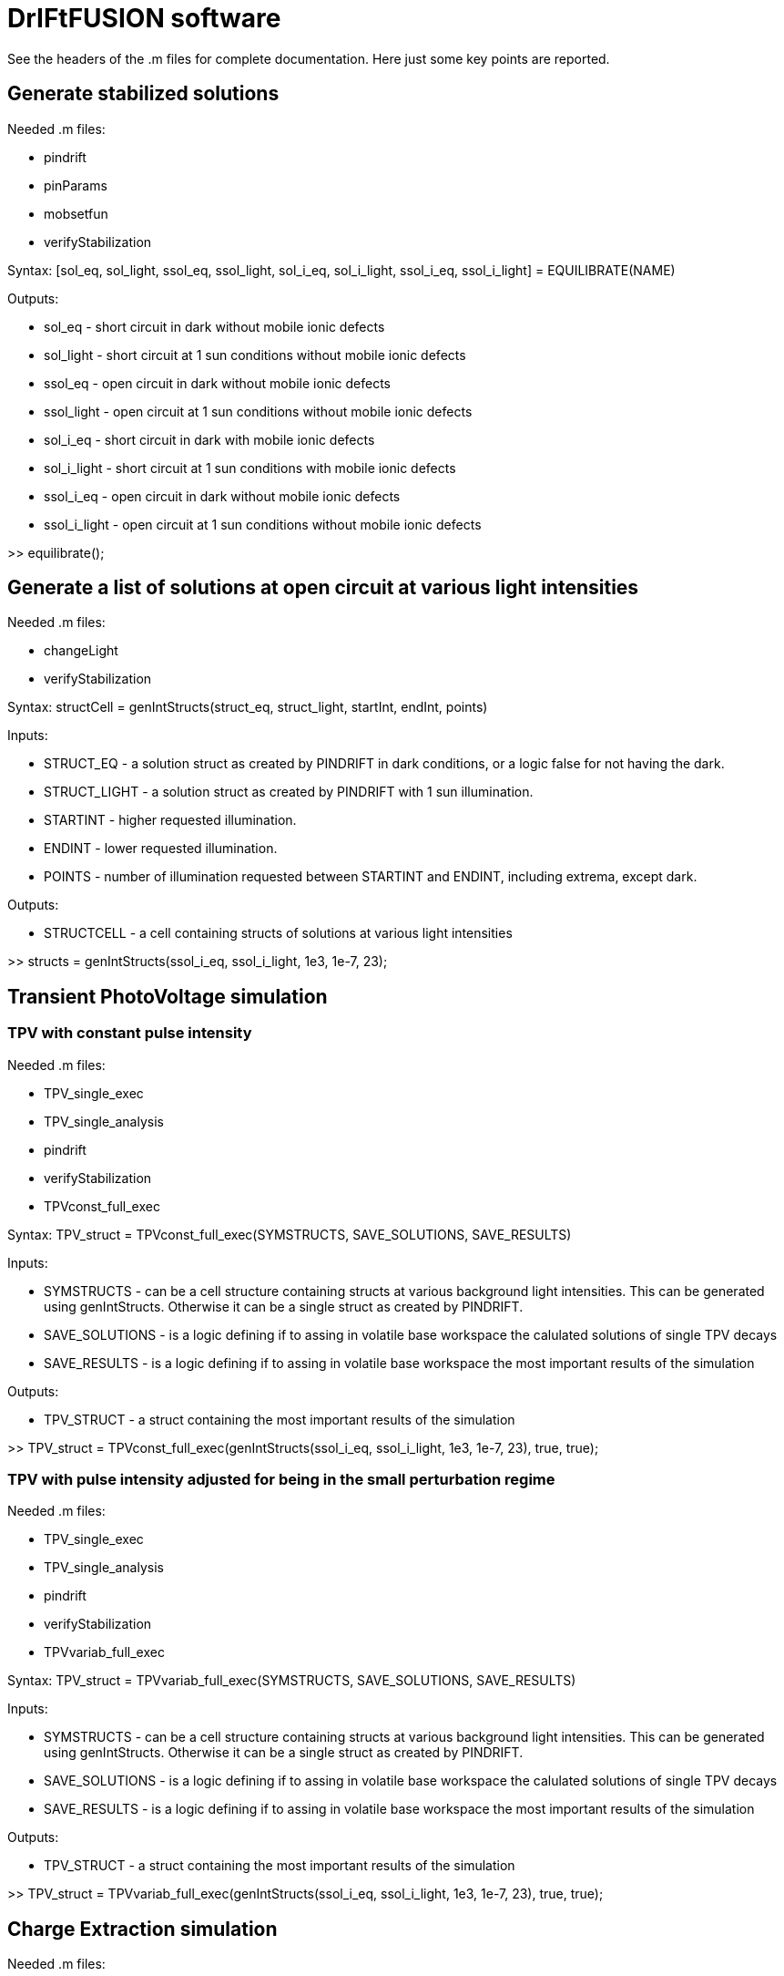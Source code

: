 = DrIFtFUSION software

See the headers of the .m files for complete documentation. Here just some key points are reported.

== Generate stabilized solutions

Needed .m files:

* pindrift
* pinParams
* mobsetfun
* verifyStabilization

Syntax:  [sol_eq, sol_light, ssol_eq, ssol_light, sol_i_eq, sol_i_light, ssol_i_eq, ssol_i_light] = EQUILIBRATE(NAME)

Outputs:

* sol_eq - short circuit in dark without mobile ionic defects
* sol_light - short circuit at 1 sun conditions without mobile ionic defects
* ssol_eq - open circuit in dark without mobile ionic defects
* ssol_light - open circuit at 1 sun conditions without mobile ionic defects
* sol_i_eq - short circuit in dark with mobile ionic defects
* sol_i_light - short circuit at 1 sun conditions with mobile ionic defects
* ssol_i_eq - open circuit in dark without mobile ionic defects
* ssol_i_light - open circuit at 1 sun conditions without mobile ionic defects

>> equilibrate();

== Generate a list of solutions at open circuit at various light intensities

Needed .m files:

* changeLight
* verifyStabilization

Syntax:  structCell = genIntStructs(struct_eq, struct_light, startInt, endInt, points)

Inputs:

* STRUCT_EQ - a solution struct as created by PINDRIFT in dark conditions, or a logic false for not having the dark.
* STRUCT_LIGHT - a solution struct as created by PINDRIFT with 1 sun illumination.
* STARTINT - higher requested illumination.
* ENDINT - lower requested illumination.
* POINTS - number of illumination requested between STARTINT and ENDINT, including extrema, except dark.

Outputs:

* STRUCTCELL - a cell containing structs of solutions at various light intensities

>> structs = genIntStructs(ssol_i_eq, ssol_i_light, 1e3, 1e-7, 23);

== Transient PhotoVoltage simulation

=== TPV with constant pulse intensity

Needed .m files:

* TPV_single_exec
* TPV_single_analysis
* pindrift
* verifyStabilization
* TPVconst_full_exec

Syntax:  TPV_struct = TPVconst_full_exec(SYMSTRUCTS, SAVE_SOLUTIONS, SAVE_RESULTS)

Inputs:

* SYMSTRUCTS - can be a cell structure containing structs at various background light intensities. This can be generated using genIntStructs. Otherwise it can be a single struct as created by PINDRIFT.
* SAVE_SOLUTIONS - is a logic defining if to assing in volatile base workspace the calulated solutions of single TPV decays
* SAVE_RESULTS - is a logic defining if to assing in volatile base workspace the most important results of the simulation

Outputs:

* TPV_STRUCT - a struct containing the most important results of the simulation

>> TPV_struct = TPVconst_full_exec(genIntStructs(ssol_i_eq, ssol_i_light, 1e3, 1e-7, 23), true, true);

=== TPV with pulse intensity adjusted for being in the small perturbation regime

Needed .m files:

* TPV_single_exec
* TPV_single_analysis
* pindrift
* verifyStabilization
* TPVvariab_full_exec

Syntax:  TPV_struct = TPVvariab_full_exec(SYMSTRUCTS, SAVE_SOLUTIONS, SAVE_RESULTS)

Inputs:

* SYMSTRUCTS - can be a cell structure containing structs at various background light intensities. This can be generated using genIntStructs. Otherwise it can be a single struct as created by PINDRIFT.
* SAVE_SOLUTIONS - is a logic defining if to assing in volatile base workspace the calulated solutions of single TPV decays
* SAVE_RESULTS - is a logic defining if to assing in volatile base workspace the most important results of the simulation

Outputs:

* TPV_STRUCT - a struct containing the most important results of the simulation

>> TPV_struct = TPVvariab_full_exec(genIntStructs(ssol_i_eq, ssol_i_light, 1e3, 1e-7, 23), true, true);

== Charge Extraction simulation

Needed .m files:

* CE_full_exec
* CE_single_exec
* CE_ISstep_single_analysis
* CE_ISstep_subtracting_analysis
* CE_full_fit
* CE_full_analysis
* pindrift
* verifyStabilization
* asymmetricize

Syntax:  CE_struct = CE_full_exec(symstructs, BC, save_solutions, save_results)

Inputs:

* SYMSTRUCTS - can be a cell structure containing structs at various background light intensities. This can be generated using genIntStructs. Otherwise it can be a single struct as created by PINDRIFT.
* BC - boudary conditions to be used during open circuit stabilization and charge extraction
* SAVE_SOLUTIONS - is a logic defining if to assing in volatile base workspace the calulated solutions of single CE decays
* SAVE_RESULTS - is a logic defining if to assing in volatile base workspace the most important results of the simulation

Outputs:

* CE_struct - a struct containing the most important results of the simulation

>> CE_full_exec(genIntStructs(ssol_i_eq, ssol_i_light, 1e3, 1e-7, 23), 1, true, true);

== Impedance Spectroscopy simulation

=== IS approximated with a voltage step

Needed .m files:

* ISstep_full_exec
* asymmetricize
* ISstep_single_exec
* CE_ISstep_single_analysis
* CE_ISstep_subtracting_analysis
* ISstep_full_analysis_vsvoltage
* IS_full_analysis_vsfrequency
* pindrift
* verifyStabilization

Syntax:  ISstep_struct = ISstep_full_exec(symstructs, deltaV, BC, frozen_ions, save_solutions, save_results)

Inputs:

* SYMSTRUCTS - can be a cell structure containing structs at various background light intensities. This can be generated using genIntStructs. Otherwise it can be a single struct as created by PINDRIFT.
* DELTAV - voltage step in volts, one mV should be enough
* BC - boundary conditions indicating if the contacts are selective, see PINDRIFT
* FROZEN_IONS - logical, after stabilization sets the mobility of ionic defects to zero
* SAVE_SOLUTIONS - is a logic defining if to assing in volatile base workspace the calulated solutions of single ISstep perturbations
* SAVE_RESULTS - is a logic defining if to assing in volatile base workspace the most important results of the simulation

Outputs:

* ISSTEP_STRUCT - a struct containing the most important results of the simulation

>> ISstep_full_exec(genIntStructs(ssol_i_eq, ssol_i_light, 1e3, 1e-7, 23), 1e-3, 1, false, true, true);

=== IS applying an oscillating voltage

Needed .m files:

* ISwave_full_exec
* asymmetricize
* ISwave_single_exec
* ISwave_single_analysis
* ISwave_full_analysis_nyquist
* IS_full_analysis_vsfrequency
* ISwave_subtracting_analysis
* ISwave_single_fit
* ISwave_single_demodulation
* pindrift
* verifyStabilization

Syntax:  ISwave_struct = ISwave_full_exec(symstructs, startFreq, endFreq, Freq_points, deltaV, BC, frozen_ions, calcJi, parallelize, save_solutions, save_results)

Inputs:

* SYMSTRUCTS - can be a cell structure containing structs at various background light intensities. This can be generated using genIntStructs. Otherwise it can be a single struct as created by PINDRIFT.
* STARTFREQ - higher frequency limit
* ENDFREQ - lower frequency limit
* FREQ_POINTS - number of points to simulate between STARTFREQ and ENDFREQ
* DELTAV - voltage oscillation amplitude in volts, one mV should be enough
* BC - boundary conditions indicating if the contacts are selective, see PINDRIFT
* FROZEN_IONS - logical, after stabilization sets the mobility of ionic defects to zero
* CALCJI - logical, should if set the ionic current is calculated also in the middle of the intrinsic
* PARALLELIZE - use parallelization for simulating different frequencies at the same time, requires Parallel Computing Toolbox
* SAVE_SOLUTIONS - is a logic defining if to assing in volatile base workspace the calulated solutions of single ISstep perturbations
* SAVE_RESULTS - is a logic defining if to assing in volatile base workspace the most important results of the simulation

Outputs:

* ISWAVE_STRUCT - a struct containing the most important results of the simulation

==== Oscillating around open circuit conditions

>> ISwave_full_exec(genIntStructs(ssol_i_eq, ssol_i_light, 1e3, 1e-7, 23), 1e9, 1e-2, 23, 1e-3, 1, false, false, false, true, true);

==== Oscillating around short circuit conditions

>> ISwave_full_exec(genIntStructs(sol_i_eq, sol_i_light, 1e3, 1e-7, 23), 1e9, 1e-2, 23, 1e-3, 1, false, false, false, true, true);

